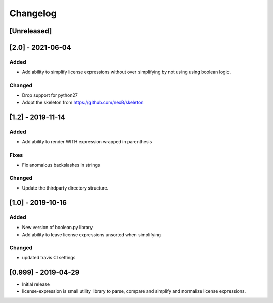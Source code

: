 Changelog
=========

[Unreleased]
------------



[2.0] - 2021-06-04
------------------

Added
~~~~~
-  Add ability to simplify license expressions without over simplifying by not
   using using boolean logic.

Changed
~~~~~~~
-  Drop support for python27
-  Adopt the skeleton from https://github.com/nexB/skeleton


[1.2] - 2019-11-14
------------------
Added
~~~~~
-  Add ability to render WITH expression wrapped in parenthesis

Fixes
~~~~~
-  Fix anomalous backslashes in strings

Changed
~~~~~~~
-  Update the thirdparty directory structure.


[1.0] - 2019-10-16
------------------
Added
~~~~~
-  New version of boolean.py library
-  Add ability to leave license expressions unsorted when simplifying

Changed
~~~~~~~
-  updated travis CI settings


[0.999] - 2019-04-29
--------------------
-  Initial release
-  license-expression is small utility library to parse, compare and
   simplify and normalize license expressions.

